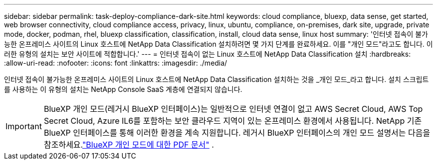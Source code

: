 ---
sidebar: sidebar 
permalink: task-deploy-compliance-dark-site.html 
keywords: cloud compliance, bluexp, data sense, get started, web browser connectivity, cloud compliance access, privacy, linux, ubuntu, compliance, on-premises, dark site, upgrade, private mode, docker, podman, rhel, bluexp classification, classification, install, cloud data sense, linux host 
summary: '인터넷 접속이 불가능한 온프레미스 사이트의 Linux 호스트에 NetApp Data Classification 설치하려면 몇 가지 단계를 완료하세요. 이를 "개인 모드"라고도 합니다. 이러한 유형의 설치는 보안 사이트에 적합합니다.' 
---
= 인터넷 접속이 없는 Linux 호스트에 NetApp Data Classification 설치
:hardbreaks:
:allow-uri-read: 
:nofooter: 
:icons: font
:linkattrs: 
:imagesdir: ./media/


[role="lead"]
인터넷 접속이 불가능한 온프레미스 사이트의 Linux 호스트에 NetApp Data Classification 설치하는 것을 _개인 모드_라고 합니다.  설치 스크립트를 사용하는 이 유형의 설치는 NetApp Console SaaS 계층에 연결되지 않습니다.


IMPORTANT: BlueXP 개인 모드(레거시 BlueXP 인터페이스)는 일반적으로 인터넷 연결이 없고 AWS Secret Cloud, AWS Top Secret Cloud, Azure IL6를 포함하는 보안 클라우드 지역이 있는 온프레미스 환경에서 사용됩니다. NetApp 기존 BlueXP 인터페이스를 통해 이러한 환경을 계속 지원합니다. 레거시 BlueXP 인터페이스의 개인 모드 설명서는 다음을 참조하세요.link:https://docs.netapp.com/us-en/console-setup-admin/media/BlueXP-Private-Mode-legacy-interface.pdf["BlueXP 개인 모드에 대한 PDF 문서"^] .
